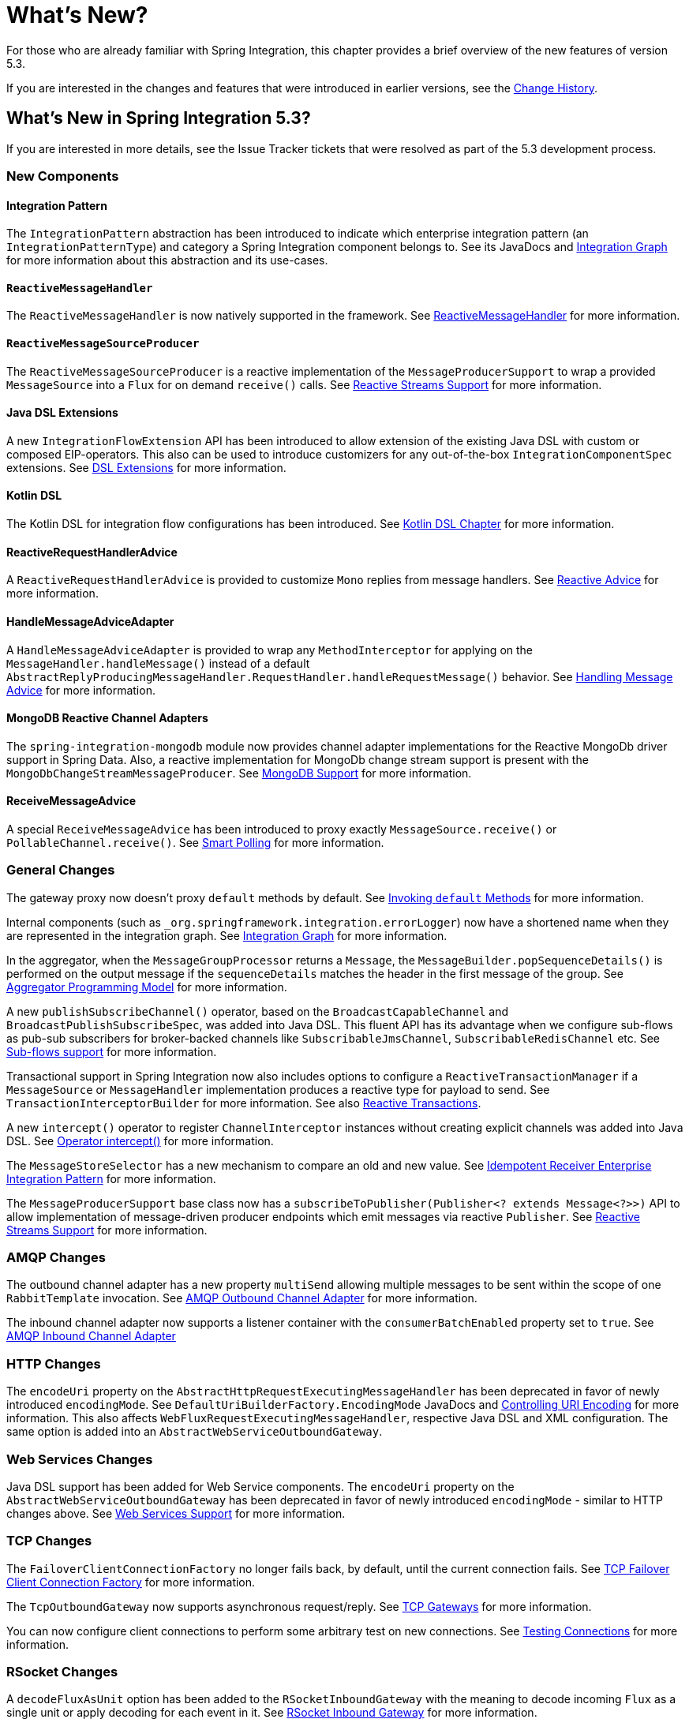 [[whats-new-part]]
= What's New?

[[spring-integration-intro-new]]
For those who are already familiar with Spring Integration, this chapter provides a brief overview of the new features of version 5.3.

If you are interested in the changes and features that were introduced in earlier versions, see the <<./history.adoc#history,Change History>>.

[[whats-new]]

== What's New in Spring Integration 5.3?

If you are interested in more details, see the Issue Tracker tickets that were resolved as part of the 5.3 development process.

[[x5.3-new-components]]
=== New Components

[[x5.3-integration-pattern]]
==== Integration Pattern

The `IntegrationPattern` abstraction has been introduced to indicate which enterprise integration pattern (an `IntegrationPatternType`) and category a Spring Integration component belongs to.
See its JavaDocs and <<./graph.adoc#integration-graph,Integration Graph>> for more information about this abstraction and its use-cases.

[[x5.3-reactive-message-handler]]
==== `ReactiveMessageHandler`

The `ReactiveMessageHandler` is now natively supported in the framework.
See <<./reactive-streams.adoc#reactive-message-handler,ReactiveMessageHandler>> for more information.


[[x5.3-reactive-message-source-producer]]
==== `ReactiveMessageSourceProducer`

The `ReactiveMessageSourceProducer` is a reactive implementation of the `MessageProducerSupport` to wrap a provided `MessageSource` into a `Flux` for on demand `receive()` calls.
See <<./reactive-streams.adoc#reactive-streams,Reactive Streams Support>> for more information.

[[x5.3-java-dsl-extensions]]
==== Java DSL Extensions

A new `IntegrationFlowExtension` API has been introduced to allow extension of the existing Java DSL with custom or composed EIP-operators.
This also can be used to introduce customizers for any out-of-the-box `IntegrationComponentSpec` extensions.
See <<./dsl.adoc#java-dsl-extensions,DSL Extensions>> for more information.

[[x5.3-kotlin-dsl]]
==== Kotlin DSL

The Kotlin DSL for integration flow configurations has been introduced.
See <<./kotlin-dsl.adoc#kotlin-dsl,Kotlin DSL Chapter>> for more information.

[[x5.3-reactive-request-handler-advice]]
==== ReactiveRequestHandlerAdvice

A `ReactiveRequestHandlerAdvice` is provided to customize `Mono` replies from message handlers.
See <<./handler-advice.adoc#reactive-advice,Reactive Advice>> for more information.

[[x5.3-handle-message-advice-adapter]]
==== HandleMessageAdviceAdapter

A `HandleMessageAdviceAdapter` is provided to wrap any `MethodInterceptor` for applying on the `MessageHandler.handleMessage()` instead of a default `AbstractReplyProducingMessageHandler.RequestHandler.handleRequestMessage()` behavior.
See <<./handler-advice.adoc#handle-message-advice,Handling Message Advice>> for more information.

[[x5.3-mongodb-reactive-channel-adapters]]
==== MongoDB Reactive Channel Adapters

The `spring-integration-mongodb` module now provides channel adapter implementations for the Reactive MongoDb driver support in Spring Data.
Also, a reactive implementation for MongoDb change stream support is present with the `MongoDbChangeStreamMessageProducer`.
See <<./mongodb.adoc#mongodb,MongoDB Support>> for more information.

[[x5.3-receive-message-advice]]
==== ReceiveMessageAdvice

A special `ReceiveMessageAdvice` has been introduced to proxy exactly `MessageSource.receive()` or `PollableChannel.receive()`.
See <<./polling-consumer.adoc#smart-polling,Smart Polling>> for more information.

[[x5.3-general]]
=== General Changes

The gateway proxy now doesn't proxy `default` methods by default.
See <<./gateway.adoc#gateway-calling-default-methods,Invoking `default` Methods>> for more information.

Internal components (such as `_org.springframework.integration.errorLogger`) now have a shortened name when they are represented in the integration graph.
See <<./graph.adoc#integration-graph,Integration Graph>> for more information.

In the aggregator, when the `MessageGroupProcessor` returns a `Message`, the `MessageBuilder.popSequenceDetails()` is performed on the output message if the `sequenceDetails` matches the header in the first message of the group.
See <<./aggregator.adoc#aggregator-api,Aggregator Programming Model>> for more information.

A new `publishSubscribeChannel()` operator, based on the `BroadcastCapableChannel` and `BroadcastPublishSubscribeSpec`, was added into Java DSL.
This fluent API has its advantage when we configure sub-flows as pub-sub subscribers for broker-backed channels like `SubscribableJmsChannel`, `SubscribableRedisChannel` etc.
See <<./dsl.adoc#java-dsl-subflows,Sub-flows support>> for more information.

Transactional support in Spring Integration now also includes options to configure a `ReactiveTransactionManager` if a `MessageSource` or `MessageHandler` implementation produces a reactive type for payload to send.
See `TransactionInterceptorBuilder` for more information.
See also <<./transactions.adoc#reactive-transactions,Reactive Transactions>>.

A new `intercept()` operator to register `ChannelInterceptor` instances without creating explicit channels was added into Java DSL.
See <<./dsl.adoc#java-dsl-intercept,Operator intercept()>> for more information.

The `MessageStoreSelector` has a new mechanism to compare an old and new value.
See <<./handler-advice.adoc#idempotent-receiver,Idempotent Receiver Enterprise Integration Pattern>> for more information.

The `MessageProducerSupport` base class now has a `subscribeToPublisher(Publisher<? extends Message<?>>)` API to allow implementation of message-driven producer endpoints which emit messages via reactive `Publisher`.
See <<./reactive-streams.adoc#reactive-streams,Reactive Streams Support>> for more information.

[[x5.3-amqp]]
=== AMQP Changes

The outbound channel adapter has a new property `multiSend` allowing multiple messages to be sent within the scope of one `RabbitTemplate` invocation.
See <<./amqp.adoc#amqp-outbound-channel-adapter,AMQP Outbound Channel Adapter>> for more information.

The inbound channel adapter now supports a listener container with the `consumerBatchEnabled` property set to `true`.
See <<./amqp.adoc#amqp-inbound-channel-adapter,AMQP Inbound Channel Adapter>>

[[x5.3-http]]
=== HTTP Changes

The `encodeUri` property on the `AbstractHttpRequestExecutingMessageHandler` has been deprecated in favor of newly introduced `encodingMode`.
See `DefaultUriBuilderFactory.EncodingMode` JavaDocs and <<./http.adoc#http-uri-encoding,Controlling URI Encoding>> for more information.
This also affects `WebFluxRequestExecutingMessageHandler`, respective Java DSL and XML configuration.
The same option is added into an `AbstractWebServiceOutboundGateway`.

[[x5.3-ws]]
=== Web Services Changes

Java DSL support has been added for Web Service components.
The `encodeUri` property on the `AbstractWebServiceOutboundGateway` has been deprecated in favor of newly introduced `encodingMode` - similar to HTTP changes above.
See <<./ws.adoc#ws,Web Services Support>> for more information.

[[x5.3-tcp]]
=== TCP Changes

The `FailoverClientConnectionFactory` no longer fails back, by default, until the current connection fails.
See <<./ip.adoc#failover-cf,TCP Failover Client Connection Factory>> for more information.

The `TcpOutboundGateway` now supports asynchronous request/reply.
See <<./ip.adoc#tcp-gateways,TCP Gateways>> for more information.

You can now configure client connections to perform some arbitrary test on new connections.
See <<./ip.adoc#testing-connections,Testing Connections>> for more information.

[[x5.3-rsocket]]
=== RSocket Changes

A `decodeFluxAsUnit` option has been added to the `RSocketInboundGateway` with the meaning to decode incoming `Flux` as a single unit or apply decoding for each event in it.
See <<./rsocket.adoc#rsocket-inbound,RSocket Inbound Gateway>> for more information.

[[x5.3-zookeeper]]
=== Zookeeper Changes

A `LeaderInitiatorFactoryBean` (as well as its XML `<int-zk:leader-listener>`) exposes a `candidate` option for more control over a `Candidate` configuration.
See <<./zookeeper.adoc#zk-leadership,Leadership event handling>> for more information.

[[x5.3-mqtt]]
=== MQTT Changes

The inbound channel adapter can now be configured to provide user control over when a message is acknowledged as being delivered.
See <<./mqtt.adoc#mqtt-ack-mode,Manual Acks>> for more information.

The outbound adapter now publishes a `MqttConnectionFailedEvent` when a connection can't be created, or is lost.
Previously, only the inbound adapter did so.
See <<./mqtt.adoc#mqtt-events,MQTT Events>>.

[[x5.3-sftp]]
=== (S)FTP Changes

The `FileTransferringMessageHandler` (for FTP and SFTP, for example) in addition to `File`, `byte[]`, `String` and `InputStream` now also supports an `org.springframework.core.io.Resource`.
See <<./sftp.adoc#sftp,SFTP Support>> and <<./ftp.adoc#ftp,FTP Support>> for more information.

[[x5.3-file]]
=== File Changes

The `FileSplitter` doesn't require a Jackson processor (or similar) dependency any more for the `markersJson` mode.
It uses a `SimpleJsonSerializer` for a straightforward string representation of the `FileSplitter.FileMarker` instances.
See <<./file.adoc#file-splitter,FileSplitter>> for more information.
